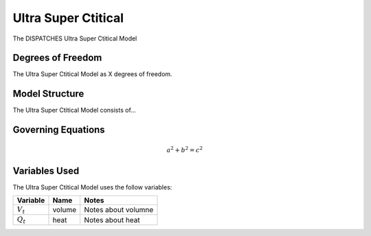 Ultra Super Ctitical
====================

The DISPATCHES Ultra Super Ctitical Model

Degrees of Freedom
------------------

The Ultra Super Ctitical Model as X degrees of freedom.


Model Structure
---------------

The Ultra Super Ctitical Model consists of...


Governing Equations
-------------------

.. math:: a^2 + b^2 = c^2


Variables Used
--------------

The Ultra Super Ctitical Model uses the follow variables:

================ ====== ============================================================================
Variable         Name   Notes
================ ====== ============================================================================
:math:`V_t`      volume Notes about volumne
:math:`Q_t`      heat   Notes about heat
================ ====== ============================================================================

.. module:: dispatches.models.fossil_case.unit_model.ultra_super_ctitical

